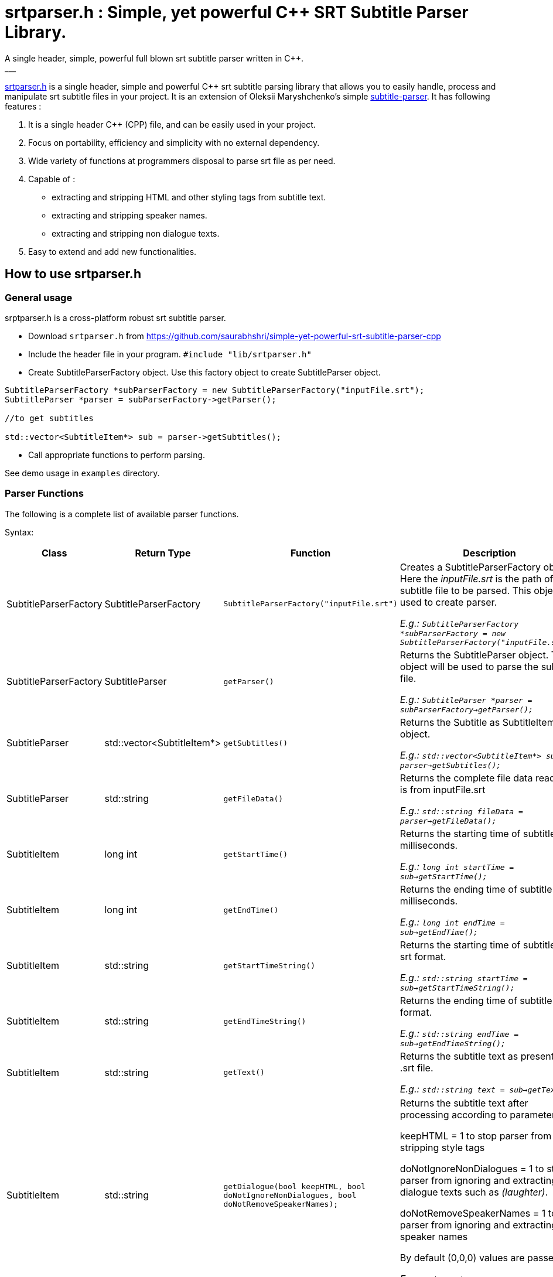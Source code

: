 = srtparser.h : Simple, yet powerful C++ SRT Subtitle Parser Library.
A single header, simple, powerful full blown srt subtitle parser written in C++.
___

https://github.com/saurabhshri/simple-yet-powerful-srt-subtitle-parser-cpp[srtparser.h] is a single header, simple and powerful C++ srt subtitle parsing library that allows you to easily handle, process and manipulate srt subtitle files in your project. It is an extension of Oleksii Maryshchenko's simple https://github.com/young-developer/subtitle-parser[subtitle-parser]. It has following features :

1. It is a single header C++ (CPP) file, and can be easily used in your project.
2. Focus on portability, efficiency and simplicity with no external dependency.
3. Wide variety of functions at programmers disposal to parse srt file as per need.
4. Capable of :
	- extracting and stripping HTML and other styling tags from subtitle text.
	- extracting and stripping speaker names.
	- extracting and stripping non dialogue texts.
5. Easy to extend and add new  functionalities.

== How to use srtparser.h

=== General usage ===

srptparser.h is a cross-platform robust srt subtitle parser.

* Download `srtparser.h` from https://github.com/saurabhshri/simple-yet-powerful-srt-subtitle-parser-cpp
* Include the header file in your program.
	`#include "lib/srtparser.h"`
* Create SubtitleParserFactory object. Use this factory object to create SubtitleParser object.

```
SubtitleParserFactory *subParserFactory = new SubtitleParserFactory("inputFile.srt");
SubtitleParser *parser = subParserFactory->getParser();

//to get subtitles 

std::vector<SubtitleItem*> sub = parser->getSubtitles();
```

* Call appropriate functions to perform parsing.

See demo usage in `examples` directory.

=== Parser Functions ===

The following is a complete list of available parser functions.

Syntax:



[cols="2,1,2,5"]
|===
| Class | Return Type | Function | Description

| SubtitleParserFactory
| SubtitleParserFactory
| `SubtitleParserFactory("inputFile.srt")`
| Creates a SubtitleParserFactory object. Here the _inputFile.srt_ is the path of subtitle file to be parsed. This object is used to create parser.

_E.g.: ``SubtitleParserFactory *subParserFactory = new SubtitleParserFactory("inputFile.srt");``_

| SubtitleParserFactory
| SubtitleParser
| `getParser()`
| Returns the SubtitleParser object. This object will be used to parse the subtitle file.

_E.g.: ``SubtitleParser *parser = subParserFactory->getParser();``_

| SubtitleParser
| std::vector<SubtitleItem*>
| `getSubtitles()`
| Returns the Subtitle as SubtitleItem object.

_E.g.: ``std::vector<SubtitleItem*> sub = parser->getSubtitles();``_

| SubtitleParser
| std::string
| `getFileData()`
| Returns the complete file data read as it is from inputFile.srt

_E.g.: ``std::string fileData = parser->getFileData();``_

| SubtitleItem
| long int
| `getStartTime()`
| Returns the starting time of subtitle in milliseconds.

_E.g.: ``long int startTime = sub->getStartTime();``_

| SubtitleItem
| long int
| `getEndTime()`
| Returns the ending time of subtitle in milliseconds.

_E.g.: ``long int endTime = sub->getEndTime();``_

| SubtitleItem
| std::string
| `getStartTimeString()`
| Returns the starting time of subtitle in srt format.

_E.g.: ``std::string startTime = sub->getStartTimeString();``_

| SubtitleItem
| std::string
| `getEndTimeString()`
| Returns the ending time of subtitle in srt format.

_E.g.: ``std::string endTime = sub->getEndTimeString();``_

| SubtitleItem
| std::string
| `getText()`
| Returns the subtitle text as present in .srt file.

_E.g.: ``std::string text = sub->getText();``_

| SubtitleItem
| std::string
| `getDialogue(bool keepHTML, bool doNotIgnoreNonDialogues, bool doNotRemoveSpeakerNames);`
| Returns the subtitle text after processing according to parameters.

keepHTML = 1 to stop parser from stripping style tags

doNotIgnoreNonDialogues = 1 to stop parser from ignoring and extracting non dialogue texts such as _(laughter)_.

doNotRemoveSpeakerNames = 1 to stop parser from ignoring and extracting speaker names

By default (0,0,0) values are passed.

_E.g.: ``std::string text = sub->getDialogue();``_

| SubtitleItem
| int
| `getWordCount()`
| Returns the count of number of words present in the subtitle dialogue.

_E.g.: ``int wordCount = sub->getWordCount();``_

| SubtitleItem
| std::vector<std::string>
| `getIndividualWords()`
| Returns string vector of individual words present in subtitle.

_E.g.: ``std::vector<std::string> words = sub->getIndividualWords();``_

| SubtitleItem
| bool
| `getIgnoreStatus()`
| Returns the ignore status. Returns true, if the _justDialogue field i.e. subtitle after processing is empty.

_E.g.: ``bool ignore = sub->getIgnoreStatus();``_

| SubtitleItem
| int
| `getSpeakerCount()`
| Returns the count of number of speakers present in the subtitle.

_E.g.: ``int speakerCount = sub->getSpeakerCount();``_

| SubtitleItem
| std::vector<std::string>
| `getSpeakerNames()`
| Returns string vector of speaker names.

_E.g.: ``std::vector<std::string> speakerNames = sub->getSpeakerNames();``_

| SubtitleItem
| int
| `getNonDialogueCount()`
| Returns the count of number of non dialogue words present in the subtitle.

_E.g.: ``int nonDialogueCount = sub->getNonDialogueCount();``_

| SubtitleItem
| std::vector<std::string>
| `getNonDialogueWords()`
| Returns string vector of non dialogue words.

_E.g.: ``std::vector<std::string> nonDialogueWords = sub->getNonDialogueWords();``_

| SubtitleItem
| int
| `getStyleTagCount()`
| Returns the count of number of style tags present in the subtitle.

_E.g.: ``int styleTagCount = sub->getStyleTagCount();``_

| SubtitleItem
| std::vector<std::string>
| `getStyleTags()`
| Returns string vector of style tags.

_E.g.: ``std::vector<std::string> styleTags = sub->getStyleTags();``_

| SubtitleWord
| std::string
| `getText()`
| Returns the subtitle text as present in .srt file.

_E.g.: ``std::string text = sub->getText();``_

|===

## Examples

While I've tried to include examples in the above table, a compilation of all of them together in a single C++ program can be found in `example` directory.

## Contributing

Suggestions, features request, PRs, bug reports, bug fixes are welcomed. I'll be thankful.

## Credits

Built upon a MIT licensed simple subtitle-parser called LibSub-Parser by Oleksii Maryshchenko.

The original parser had 3 major functions : getStartTime(), getEndTime() and getText(). 

Rest work done by Saurabh Shrivastava, originally for using this in his https://saurabhshri.github.io/2017/05/gsoc/creating-a-full-blown-srt-subtitle-parser[GSoC project].
